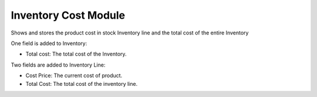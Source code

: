 Inventory Cost Module
#####################

Shows and stores the product cost in stock Inventory line and
the total cost of the entire Inventory

One field is added to Inventory:

- Total cost: The total cost of the Inventory.


Two fields are added to Inventory Line:

- Cost Price: The current cost of product.
- Total Cost: The total cost of the inventory line.
